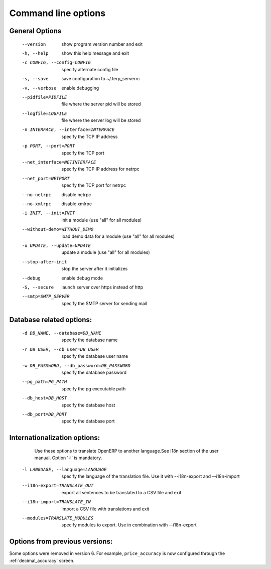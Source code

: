 Command line options
====================

General Options
----------------

  --version             show program version number and exit
  -h, --help            show this help message and exit
  -c CONFIG, --config=CONFIG
                        specify alternate config file
  -s, --save            save configuration to ~/.terp_serverrc
  -v, --verbose         enable debugging
  --pidfile=PIDFILE     file where the server pid will be stored
  --logfile=LOGFILE     file where the server log will be stored
  -n INTERFACE, --interface=INTERFACE
                        specify the TCP IP address
  -p PORT, --port=PORT  specify the TCP port
  --net_interface=NETINTERFACE
                        specify the TCP IP address for netrpc
  --net_port=NETPORT    specify the TCP port for netrpc
  --no-netrpc           disable netrpc
  --no-xmlrpc           disable xmlrpc
  -i INIT, --init=INIT  init a module (use "all" for all modules)
  --without-demo=WITHOUT_DEMO
                        load demo data for a module (use "all" for all
                        modules)
  -u UPDATE, --update=UPDATE
                        update a module (use "all" for all modules)
  --stop-after-init     stop the server after it initializes
  --debug               enable debug mode
  -S, --secure          launch server over https instead of http
  --smtp=SMTP_SERVER    specify the SMTP server for sending mail
 
Database related options:
-------------------------
 
  -d DB_NAME, --database=DB_NAME
                        specify the database name
  -r DB_USER, --db_user=DB_USER
                        specify the database user name
  -w DB_PASSWORD, --db_password=DB_PASSWORD
                        specify the database password
  --pg_path=PG_PATH   specify the pg executable path
  --db_host=DB_HOST   specify the database host
  --db_port=DB_PORT   specify the database port
 
Internationalization options:
-----------------------------

    Use these options to translate OpenERP to another language.See i18n
    section of the user manual. Option '-l' is mandatory.
 
  -l LANGUAGE, --language=LANGUAGE
                       specify the language of the translation file. Use it
                       with --i18n-export and --i18n-import
  --i18n-export=TRANSLATE_OUT
                       export all sentences to be translated to a CSV file
                       and exit
  --i18n-import=TRANSLATE_IN
                       import a CSV file with translations and exit
  --modules=TRANSLATE_MODULES
                       specify modules to export. Use in combination with
                       --i18n-export

Options from previous versions:
-------------------------------
Some options were removed in version 6. For example, ``price_accuracy`` is now
configured through the :ref:`decimal_accuracy` screen.
